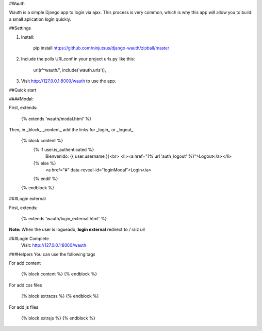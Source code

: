 #Wauth

Wauth is a simple Django app to login via ajax. This process is very common, which is why this app will allow you to build a small aplication login quickly.

##Settings

1. Install:

    pip install https://github.com/ninjutsus/django-wauth/zipball/master

2. Include the polls URLconf in your project urls.py like this:

    url(r'^wauth/', include('wauth.urls')),

3. Visit http://127.0.0.1:8000/wauth to use the app.

##Quick start

####Modal:

First, extends:

    {% extends 'wauth/modal.html' %}

Then, in _block_ _content_ add the links for _login_ or _logout_

    {% block content %}
        {% if user.is_authenticated %}
            Bienvenido: {{ user.username }}<br>
            <li><a href="{% url 'auth_logout' %}">Logout</a></li>
        {% else %}
            <a href="#" data-reveal-id="loginModal">Login</a>
        {% endif %}
    {% endblock %}
    
###Login external

First, extends:

    {% extends 'wauth/login_external.html' %}
    
    
**Note:**
When the user is logueado, **login external** redirect to */* raiz url


###Login Complete
    Visit: http://127.0.0.1:8000/wauth
    

###Helpers
You can use the following tags

For add content

    {% block content %}
    {% endblock %}
    
For add css files

    {% block extracss %}
    {% endblock %}

For add js files

    {% block extrajs %}
    {% endblock %}
    
